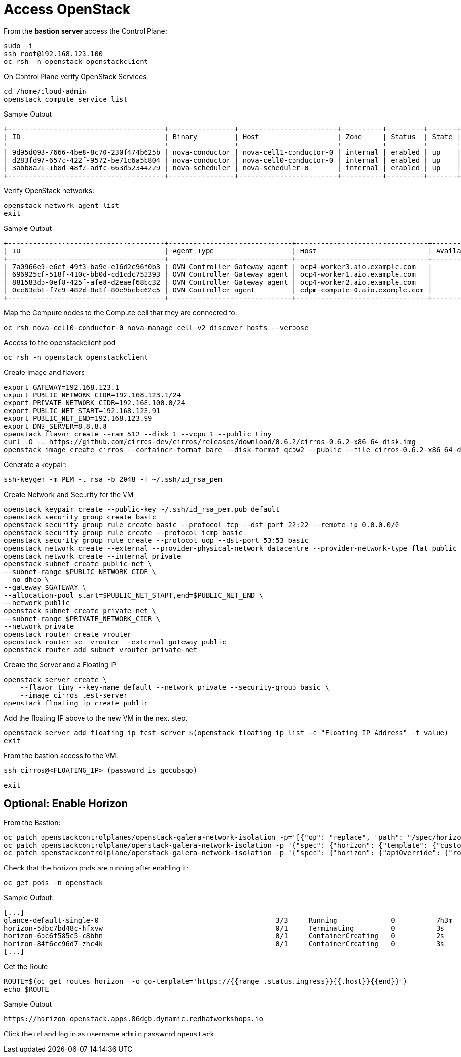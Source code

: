 = Access OpenStack

From the *bastion server* access the Control Plane:

[source,bash,role=execute]
----
sudo -i
ssh root@192.168.123.100
oc rsh -n openstack openstackclient
----

On Control Plane verify OpenStack Services:

[source,bash,role=execute]
----
cd /home/cloud-admin
openstack compute service list
----

.Sample Output
----
+--------------------------------------+----------------+------------------------+----------+---------+-------+----------------------------+
| ID                                   | Binary         | Host                   | Zone     | Status  | State | Updated At                 |
+--------------------------------------+----------------+------------------------+----------+---------+-------+----------------------------+
| 9d95d098-7666-4be8-8c70-230f474b625b | nova-conductor | nova-cell1-conductor-0 | internal | enabled | up    | 2024-04-17T18:58:07.000000 |
| d283fd97-657c-422f-9572-be71c6a5b804 | nova-conductor | nova-cell0-conductor-0 | internal | enabled | up    | 2024-04-17T18:58:05.000000 |
| 3abb8a21-1b8d-48f2-adfc-663d52344229 | nova-scheduler | nova-scheduler-0       | internal | enabled | up    | 2024-04-17T18:58:10.000000 |
+--------------------------------------+----------------+------------------------+----------+---------+-------+----------------------------+
----

Verify OpenStack networks:

[source,bash,role=execute]
----
openstack network agent list
exit
----

.Sample Output
----
+--------------------------------------+------------------------------+--------------------------------+-------------------+-------+-------+----------------+
| ID                                   | Agent Type                   | Host                           | Availability Zone | Alive | State | Binary         |
+--------------------------------------+------------------------------+--------------------------------+-------------------+-------+-------+----------------+
| 7a0966e9-e6ef-49f3-ba9e-e16d2c96f0b3 | OVN Controller Gateway agent | ocp4-worker3.aio.example.com   |                   | :-)   | UP    | ovn-controller |
| 696925cf-518f-410c-bb0d-cd1cdc753393 | OVN Controller Gateway agent | ocp4-worker1.aio.example.com   |                   | :-)   | UP    | ovn-controller |
| 881583db-0ef8-425f-afe8-d2eaef68bc32 | OVN Controller Gateway agent | ocp4-worker2.aio.example.com   |                   | :-)   | UP    | ovn-controller |
| 0cc63eb1-f7c9-482d-8a1f-80e9bcbc62e5 | OVN Controller agent         | edpm-compute-0.aio.example.com |                   | :-)   | UP    | ovn-controller |
+--------------------------------------+------------------------------+--------------------------------+-------------------+-------+-------+----------------+
----

Map the Compute nodes to the Compute cell that they are connected to:

[source,bash,role=execute]
----
oc rsh nova-cell0-conductor-0 nova-manage cell_v2 discover_hosts --verbose
----

Access to the openstackclient pod

[source,bash,role=execute]
----
oc rsh -n openstack openstackclient
----

Create image and flavors
[source,bash,role=execute]
----
export GATEWAY=192.168.123.1
export PUBLIC_NETWORK_CIDR=192.168.123.1/24
export PRIVATE_NETWORK_CIDR=192.168.100.0/24
export PUBLIC_NET_START=192.168.123.91
export PUBLIC_NET_END=192.168.123.99
export DNS_SERVER=8.8.8.8
openstack flavor create --ram 512 --disk 1 --vcpu 1 --public tiny
curl -O -L https://github.com/cirros-dev/cirros/releases/download/0.6.2/cirros-0.6.2-x86_64-disk.img
openstack image create cirros --container-format bare --disk-format qcow2 --public --file cirros-0.6.2-x86_64-disk.img
----

Generate a keypair:
[source,bash,role=execute]
----
ssh-keygen -m PEM -t rsa -b 2048 -f ~/.ssh/id_rsa_pem
----

Create Network and Security for the VM

[source,bash,role=execute]
----
openstack keypair create --public-key ~/.ssh/id_rsa_pem.pub default
openstack security group create basic
openstack security group rule create basic --protocol tcp --dst-port 22:22 --remote-ip 0.0.0.0/0
openstack security group rule create --protocol icmp basic
openstack security group rule create --protocol udp --dst-port 53:53 basic
openstack network create --external --provider-physical-network datacentre --provider-network-type flat public
openstack network create --internal private
openstack subnet create public-net \
--subnet-range $PUBLIC_NETWORK_CIDR \
--no-dhcp \
--gateway $GATEWAY \
--allocation-pool start=$PUBLIC_NET_START,end=$PUBLIC_NET_END \
--network public
openstack subnet create private-net \
--subnet-range $PRIVATE_NETWORK_CIDR \
--network private
openstack router create vrouter
openstack router set vrouter --external-gateway public
openstack router add subnet vrouter private-net
----

Create the Server and a Floating IP

[source,bash,role=execute]
----
openstack server create \
    --flavor tiny --key-name default --network private --security-group basic \
    --image cirros test-server
openstack floating ip create public
----

Add the floating IP above to the new VM in the next step.

[source,bash,role=execute]
----
openstack server add floating ip test-server $(openstack floating ip list -c "Floating IP Address" -f value)
exit
----

From the bastion access to the VM.

[source,bash,role=execute]
----
ssh cirros@<FLOATING_IP> (password is gocubsgo)
----

[source,bash,role=execute]
----
exit
----

== Optional: Enable Horizon

From the Bastion:

[source,bash,role=execute]
----
oc patch openstackcontrolplanes/openstack-galera-network-isolation -p='[{"op": "replace", "path": "/spec/horizon/enabled", "value": true}]' --type json
oc patch openstackcontrolplane/openstack-galera-network-isolation -p '{"spec": {"horizon": {"template": {"customServiceConfig": "USE_X_FORWARDED_HOST = False" }}}}' --type=merge
oc patch openstackcontrolplane/openstack-galera-network-isolation -p '{"spec": {"horizon": {"apiOverride": {"route": {"spec": {"tls": {"insecureEdgeTerminationPolicy": "Allow", "termination": "edge"}}}}}}}' --type=merge
----

Check that the horizon pods are running after enabling it:

[source,bash,role=execute]
----
oc get pods -n openstack
----

.Sample Output:

[source,bash,role=execute]
----
[...]
glance-default-single-0                                           3/3     Running             0          7h3m
horizon-5dbc7bd48c-hfxvw                                          0/1     Terminating         0          3s
horizon-6bc6f585c5-c8bhn                                          0/1     ContainerCreating   0          2s
horizon-84f6cc96d7-zhc4k                                          0/1     ContainerCreating   0          3s
[...]
----

Get the Route

[source,bash,role=execute]
----
ROUTE=$(oc get routes horizon  -o go-template='https://{{range .status.ingress}}{{.host}}{{end}}')
echo $ROUTE
----

.Sample Output
----
https://horizon-openstack.apps.86dgb.dynamic.redhatworkshops.io
----

Click the url and log in as username `admin` password `openstack`
